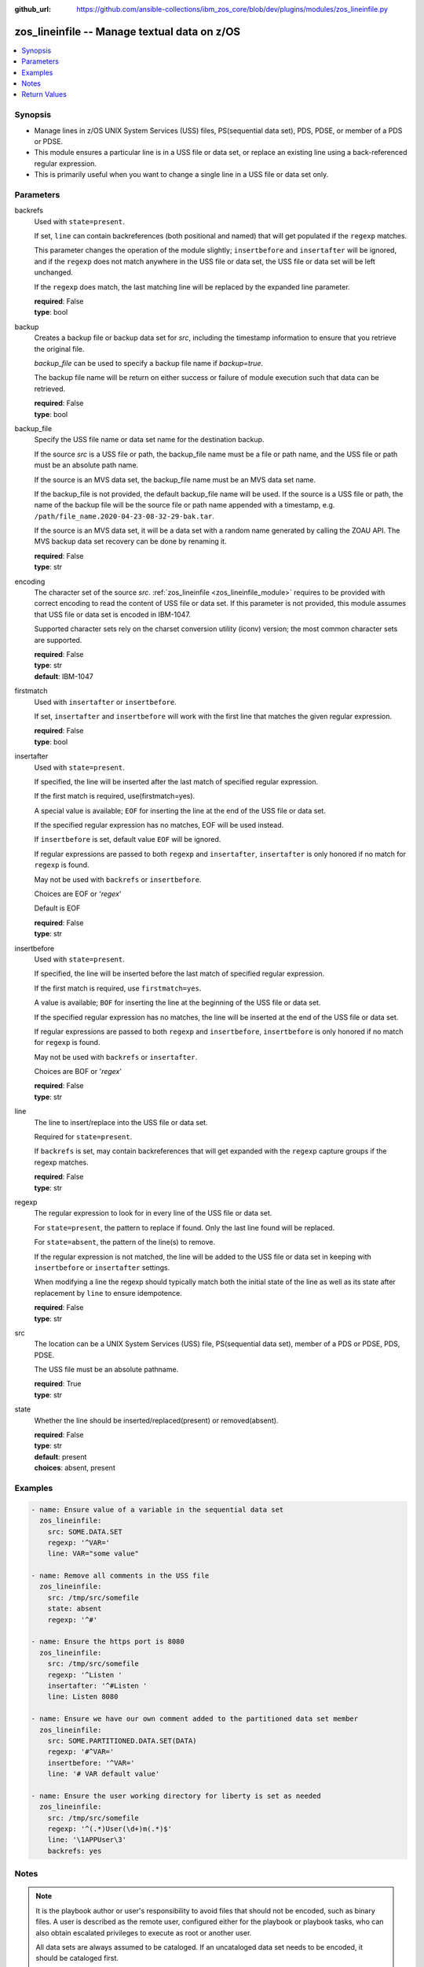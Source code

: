 
:github_url: https://github.com/ansible-collections/ibm_zos_core/blob/dev/plugins/modules/zos_lineinfile.py

.. _zos_lineinfile_module:


zos_lineinfile -- Manage textual data on z/OS
=============================================



.. contents::
   :local:
   :depth: 1


Synopsis
--------
- Manage lines in z/OS UNIX System Services (USS) files, PS(sequential data set), PDS, PDSE, or member of a PDS or PDSE.
- This module ensures a particular line is in a USS file or data set, or replace an existing line using a back-referenced regular expression.
- This is primarily useful when you want to change a single line in a USS file or data set only.





Parameters
----------


     
backrefs
  Used with ``state=present``.

  If set, ``line`` can contain backreferences (both positional and named) that will get populated if the ``regexp`` matches.

  This parameter changes the operation of the module slightly; ``insertbefore`` and ``insertafter`` will be ignored, and if the ``regexp`` does not match anywhere in the USS file or data set, the USS file or data set will be left unchanged.

  If the ``regexp`` does match, the last matching line will be replaced by the expanded line parameter.


  | **required**: False
  | **type**: bool


     
backup
  Creates a backup file or backup data set for *src*, including the timestamp information to ensure that you retrieve the original file.

  *backup_file* can be used to specify a backup file name if *backup=true*.

  The backup file name will be return on either success or failure of module execution such that data can be retrieved.


  | **required**: False
  | **type**: bool


     
backup_file
  Specify the USS file name or data set name for the destination backup.

  If the source *src* is a USS file or path, the backup_file name must be a file or path name, and the USS file or path must be an absolute path name.

  If the source is an MVS data set, the backup_file name must be an MVS data set name.

  If the backup_file is not provided, the default backup_file name will be used. If the source is a USS file or path, the name of the backup file will be the source file or path name appended with a timestamp, e.g. ``/path/file_name.2020-04-23-08-32-29-bak.tar``.

  If the source is an MVS data set, it will be a data set with a random name generated by calling the ZOAU API. The MVS backup data set recovery can be done by renaming it.


  | **required**: False
  | **type**: str


     
encoding
  The character set of the source *src*. :ref:`zos_lineinfile <zos_lineinfile_module>` requires to be provided with correct encoding to read the content of USS file or data set. If this parameter is not provided, this module assumes that USS file or data set is encoded in IBM-1047.

  Supported character sets rely on the charset conversion utility (iconv) version; the most common character sets are supported.


  | **required**: False
  | **type**: str
  | **default**: IBM-1047


     
firstmatch
  Used with ``insertafter`` or ``insertbefore``.

  If set, ``insertafter`` and ``insertbefore`` will work with the first line that matches the given regular expression.


  | **required**: False
  | **type**: bool


     
insertafter
  Used with ``state=present``.

  If specified, the line will be inserted after the last match of specified regular expression.

  If the first match is required, use(firstmatch=yes).

  A special value is available; ``EOF`` for inserting the line at the end of the USS file or data set.

  If the specified regular expression has no matches, EOF will be used instead.

  If ``insertbefore`` is set, default value ``EOF`` will be ignored.

  If regular expressions are passed to both ``regexp`` and ``insertafter``, ``insertafter`` is only honored if no match for ``regexp`` is found.

  May not be used with ``backrefs`` or ``insertbefore``.

  Choices are EOF or '*regex*'

  Default is EOF


  | **required**: False
  | **type**: str


     
insertbefore
  Used with ``state=present``.

  If specified, the line will be inserted before the last match of specified regular expression.

  If the first match is required, use ``firstmatch=yes``.

  A value is available; ``BOF`` for inserting the line at the beginning of the USS file or data set.

  If the specified regular expression has no matches, the line will be inserted at the end of the USS file or data set.

  If regular expressions are passed to both ``regexp`` and ``insertbefore``, ``insertbefore`` is only honored if no match for ``regexp`` is found.

  May not be used with ``backrefs`` or ``insertafter``.

  Choices are BOF or '*regex*'


  | **required**: False
  | **type**: str


     
line
  The line to insert/replace into the USS file or data set.

  Required for ``state=present``.

  If ``backrefs`` is set, may contain backreferences that will get expanded with the ``regexp`` capture groups if the regexp matches.


  | **required**: False
  | **type**: str


     
regexp
  The regular expression to look for in every line of the USS file or data set.

  For ``state=present``, the pattern to replace if found. Only the last line found will be replaced.

  For ``state=absent``, the pattern of the line(s) to remove.

  If the regular expression is not matched, the line will be added to the USS file or data set in keeping with ``insertbefore`` or ``insertafter`` settings.

  When modifying a line the regexp should typically match both the initial state of the line as well as its state after replacement by ``line`` to ensure idempotence.


  | **required**: False
  | **type**: str


     
src
  The location can be a UNIX System Services (USS) file, PS(sequential data set), member of a PDS or PDSE, PDS, PDSE.

  The USS file must be an absolute pathname.


  | **required**: True
  | **type**: str


     
state
  Whether the line should be inserted/replaced(present) or removed(absent).


  | **required**: False
  | **type**: str
  | **default**: present
  | **choices**: absent, present




Examples
--------

.. code-block:: yaml+jinja

   
   - name: Ensure value of a variable in the sequential data set
     zos_lineinfile:
       src: SOME.DATA.SET
       regexp: '^VAR='
       line: VAR="some value"

   - name: Remove all comments in the USS file
     zos_lineinfile:
       src: /tmp/src/somefile
       state: absent
       regexp: '^#'

   - name: Ensure the https port is 8080
     zos_lineinfile:
       src: /tmp/src/somefile
       regexp: '^Listen '
       insertafter: '^#Listen '
       line: Listen 8080

   - name: Ensure we have our own comment added to the partitioned data set member
     zos_lineinfile:
       src: SOME.PARTITIONED.DATA.SET(DATA)
       regexp: '#^VAR='
       insertbefore: '^VAR='
       line: '# VAR default value'

   - name: Ensure the user working directory for liberty is set as needed
     zos_lineinfile:
       src: /tmp/src/somefile
       regexp: '^(.*)User(\d+)m(.*)$'
       line: '\1APPUser\3'
       backrefs: yes




Notes
-----

.. note::
   It is the playbook author or user's responsibility to avoid files that should not be encoded, such as binary files. A user is described as the remote user, configured either for the playbook or playbook tasks, who can also obtain escalated privileges to execute as root or another user.

   All data sets are always assumed to be cataloged. If an uncataloged data set needs to be encoded, it should be cataloged first.

   For supported character sets used to encode data, refer to https://ansible-collections.github.io/ibm_zos_core/supplementary.html#encode






Return Values
-------------


   
                              
       changed
        | Indicates if the source was modified
      
        | **returned**: success
        | **type**: bool      
        | **sample**:

              .. code-block::

                       1
            
      
      
                              
       found
        | Number of the matching patterns
      
        | **returned**: success
        | **type**: int
        | **sample**: 5

            
      
      
                              
       cmd
        | constructed dsed shell cmd based on the parameters
      
        | **returned**: success
        | **type**: str
        | **sample**: dsedhelper -d -en IBM-1047 /^PATH=/a\\PATH=/dir/bin:$PATH/$ /etc/profile

            
      
      
                              
       msg
        | The module messages
      
        | **returned**: failure
        | **type**: str
        | **sample**: Parameter verification failed

            
      
      
                              
       return_content
        | The error messages from ZOAU dsed
      
        | **returned**: failure
        | **type**: str
        | **sample**: BGYSC1311E Iconv error, cannot open converter from ISO-88955-1 to IBM-1047

            
      
      
                              
       backup_file
        | Name of the backup file or data set that was created.
      
        | **returned**: if backup=true
        | **type**: str
        | **sample**: /path/to/file.txt.2015-02-03@04:15~

            
      
        
